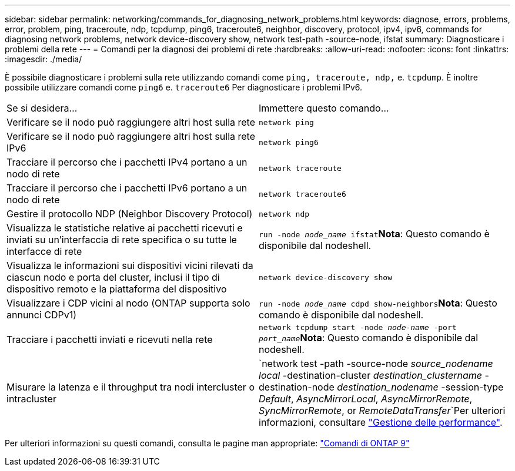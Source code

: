---
sidebar: sidebar 
permalink: networking/commands_for_diagnosing_network_problems.html 
keywords: diagnose, errors, problems, error, problem, ping, traceroute, ndp, tcpdump, ping6, traceroute6, neighbor, discovery, protocol, ipv4, ipv6, commands for diagnosing network problems, network device-discovery show, network test-path -source-node, ifstat 
summary: Diagnosticare i problemi della rete 
---
= Comandi per la diagnosi dei problemi di rete
:hardbreaks:
:allow-uri-read: 
:nofooter: 
:icons: font
:linkattrs: 
:imagesdir: ./media/


[role="lead"]
È possibile diagnosticare i problemi sulla rete utilizzando comandi come `ping, traceroute, ndp,` e. `tcpdump`. È inoltre possibile utilizzare comandi come `ping6` e. `traceroute6` Per diagnosticare i problemi IPv6.

|===


| Se si desidera... | Immettere questo comando... 


| Verificare se il nodo può raggiungere altri host sulla rete | `network ping` 


| Verificare se il nodo può raggiungere altri host sulla rete IPv6 | `network ping6` 


| Tracciare il percorso che i pacchetti IPv4 portano a un nodo di rete | `network traceroute` 


| Tracciare il percorso che i pacchetti IPv6 portano a un nodo di rete | `network traceroute6` 


| Gestire il protocollo NDP (Neighbor Discovery Protocol) | `network ndp` 


| Visualizza le statistiche relative ai pacchetti ricevuti e inviati su un'interfaccia di rete specifica o su tutte le interfacce di rete | `run -node _node_name_ ifstat`*Nota*: Questo comando è disponibile dal nodeshell. 


| Visualizza le informazioni sui dispositivi vicini rilevati da ciascun nodo e porta del cluster, inclusi il tipo di dispositivo remoto e la piattaforma del dispositivo | `network device-discovery show` 


| Visualizzare i CDP vicini al nodo (ONTAP supporta solo annunci CDPv1) | `run -node _node_name_ cdpd show-neighbors`*Nota*: Questo comando è disponibile dal nodeshell. 


| Tracciare i pacchetti inviati e ricevuti nella rete | `network tcpdump start -node _node-name_ -port _port_name_`*Nota*: Questo comando è disponibile dal nodeshell. 


| Misurare la latenza e il throughput tra nodi intercluster o intracluster | `network test -path -source-node _source_nodename local_ -destination-cluster _destination_clustername_ -destination-node _destination_nodename_ -session-type _Default_, _AsyncMirrorLocal_, _AsyncMirrorRemote_, _SyncMirrorRemote_, or _RemoteDataTransfer_`Per ulteriori informazioni, consultare link:../performance-admin/index.html["Gestione delle performance"^]. 
|===
Per ulteriori informazioni su questi comandi, consulta le pagine man appropriate: http://docs.netapp.com/ontap-9/topic/com.netapp.doc.dot-cm-cmpr/GUID-5CB10C70-AC11-41C0-8C16-B4D0DF916E9B.html["Comandi di ONTAP 9"^]
